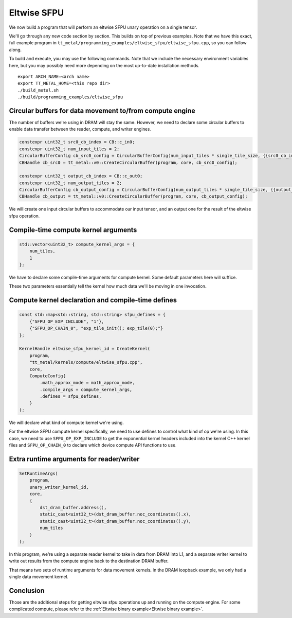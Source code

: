 .. _Eltwise sfpu example:

Eltwise SFPU
============

We now build a program that will perform an eltwise SFPU unary operation on a
single tensor.

We'll go through any new code section by section. This builds on top of
previous examples. Note that we have this exact, full example program in
``tt_metal/programming_examples/eltwise_sfpu/eltwise_sfpu.cpp``, so you can
follow along.

To build and execute, you may use the following commands. Note that we include
the necessary environment variables here, but you may possibly need more
depending on the most up-to-date installation methods.

::

    export ARCH_NAME=<arch name>
    export TT_METAL_HOME=<this repo dir>
    ./build_metal.sh
    ./build/programming_examples/eltwise_sfpu

Circular buffers for data movement to/from compute engine
---------------------------------------------------------

The number of buffers we're using in DRAM will stay the same. However, we need
to declare some circular buffers to enable data transfer between the reader,
compute, and writer engines.

.. code-block:: cpp

    constexpr uint32_t src0_cb_index = CB::c_in0;
    constexpr uint32_t num_input_tiles = 2;
    CircularBufferConfig cb_src0_config = CircularBufferConfig(num_input_tiles * single_tile_size, {{src0_cb_index, tt::DataFormat::Float16_b}}).set_page_size(src0_cb_index, single_tile_size);
    CBHandle cb_src0 = tt_metal::v0::CreateCircularBuffer(program, core, cb_src0_config);

    constexpr uint32_t output_cb_index = CB::c_out0;
    constexpr uint32_t num_output_tiles = 2;
    CircularBufferConfig cb_output_config = CircularBufferConfig(num_output_tiles * single_tile_size, {{output_cb_index, tt::DataFormat::Float16_b}}).set_page_size(output_cb_index, single_tile_size);
    CBHandle cb_output = tt_metal::v0::CreateCircularBuffer(program, core, cb_output_config);

We will create one input circular buffers to accommodate our input tensor,
and an output one for the result of the eltwise sfpu operation.

Compile-time compute kernel arguments
-------------------------------------

.. code-block:: cpp

    std::vector<uint32_t> compute_kernel_args = {
        num_tiles,
        1
    };

We have to declare some compile-time arguments for compute kernel. Some default
parameters here will suffice.

These two parameters essentially tell the kernel how much data we'll be moving
in one invocation.

Compute kernel declaration and compile-time defines
---------------------------------------------------

.. code-block:: cpp

    const std::map<std::string, std::string> sfpu_defines = {
        {"SFPU_OP_EXP_INCLUDE", "1"},
        {"SFPU_OP_CHAIN_0", "exp_tile_init(); exp_tile(0);"}
    };

    KernelHandle eltwise_sfpu_kernel_id = CreateKernel(
        program,
        "tt_metal/kernels/compute/eltwise_sfpu.cpp",
        core,
        ComputeConfig{
            .math_approx_mode = math_approx_mode,
            .compile_args = compute_kernel_args,
            .defines = sfpu_defines,
        }
    );

We will declare what kind of compute kernel we're using.

For the eltwise SFPU compute kernel specifically, we need to use defines to
control what kind of op we're using. In this case, we need to use
``SFPU_OP_EXP_INCLUDE`` to get the exponential kernel headers included into the
kernel C++ kernel files and ``SFPU_OP_CHAIN_0`` to declare which device compute
API functions to use.

Extra runtime arguments for reader/writer
-----------------------------------------

.. code-block:: cpp

    SetRuntimeArgs(
        program,
        unary_writer_kernel_id,
        core,
        {
            dst_dram_buffer.address(),
            static_cast<uint32_t>(dst_dram_buffer.noc_coordinates().x),
            static_cast<uint32_t>(dst_dram_buffer.noc_coordinates().y),
            num_tiles
        }
    );

In this program,  we're using a separate reader kernel to take in data from
DRAM into L1, and a separate writer kernel to write out results from the
compute engine back to the destination DRAM buffer.

That means two sets of runtime arguments for data movement kernels. In the DRAM
loopback example, we only had a single data movement kernel.

Conclusion
----------

Those are the additional steps for getting eltwise sfpu operations up and
running on the compute engine. For some complicated compute, please refer to the
:ref:`Eltwise binary example<Eltwise binary example>`.
